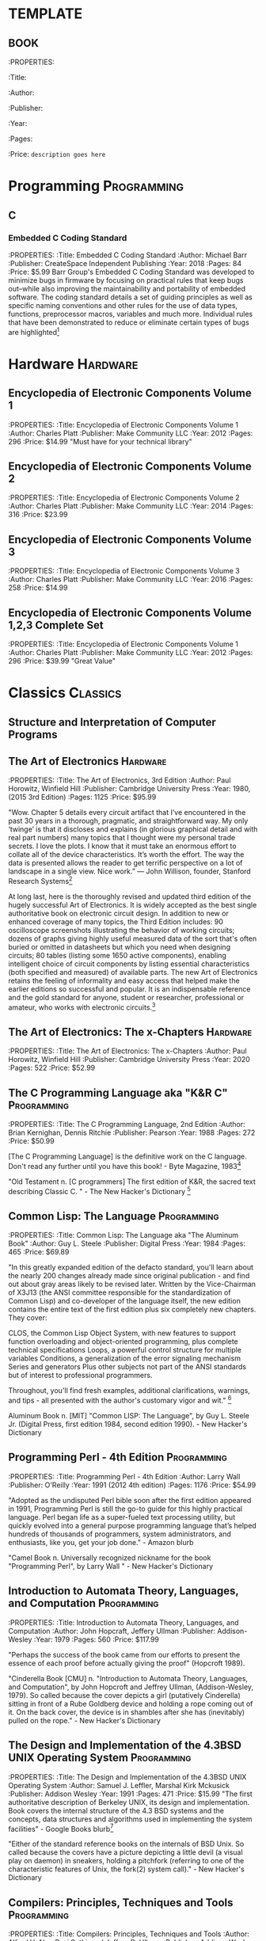* TEMPLATE
** BOOK
:PROPERTIES:
:Title:
:Author:
:Publisher:
:Year:
:Pages:
:Price:
=description goes here=

* Programming                                                   :Programming:
** C
*** Embedded C Coding Standard
:PROPERTIES:
:Title: Embedded C Coding Standard
:Author: Michael Barr
:Publisher: CreateSpace Independent Publishing
:Year: 2018
:Pages: 84
:Price: $5.99
Barr Group's Embedded C Coding Standard was developed to minimize bugs in firmware by focusing on practical rules that keep bugs out--while also improving the maintainability and portability of embedded software. The coding standard details a set of guiding principles as well as specific naming conventions and other rules for the use of data types, functions, preprocessor macros, variables and much more. Individual rules that have been demonstrated to reduce or eliminate certain types of bugs are highlighted[fn:1]

* Hardware                                                         :Hardware:
** Encyclopedia of Electronic Components Volume 1
:PROPERTIES:
:Title: Encyclopedia of Electronic Components Volume 1
:Author: Charles Platt
:Publisher: Make Community LLC
:Year: 2012
:Pages: 296
:Price: $14.99
"Must have for your technical library"
** Encyclopedia of Electronic Components Volume 2
:PROPERTIES:
:Title: Encyclopedia of Electronic Components Volume 2
:Author: Charles Platt
:Publisher: Make Community LLC
:Year: 2014
:Pages: 316
:Price: $23.99
** Encyclopedia of Electronic Components Volume 3
:PROPERTIES:
:Title: Encyclopedia of Electronic Components Volume 3
:Author: Charles Platt
:Publisher: Make Community LLC
:Year: 2016
:Pages: 258
:Price: $14.99
** Encyclopedia of Electronic Components Volume 1,2,3 Complete Set
:PROPERTIES:
:Title: Encyclopedia of Electronic Components Volume 1
:Author: Charles Platt
:Publisher: Make Community LLC
:Year: 2012
:Pages: 296
:Price: $39.99
"Great Value"
* Classics                                                         :Classics:
** Structure and Interpretation of Computer Programs
** The Art of Electronics                                         :Hardware:
:PROPERTIES:
:Title: The Art of Electronics, 3rd Edition
:Author: Paul Horowitz, Winfield Hill
:Publisher: Cambridge University Press
:Year: 1980, (2015 3rd Edition)
:Pages: 1125
:Price: $95.99

"Wow. Chapter 5 details every circuit artifact that I’ve encountered in the past 30 years in a thorough, pragmatic, and straightforward way. My only ‘twinge’ is that it discloses and explains (in glorious graphical detail and with real part numbers) many topics that I thought were my personal trade secrets. I love the plots. I know that it must take an enormous effort to collate all of the device characteristics. It’s worth the effort. The way the data is presented allows the reader to get terrific perspective on a lot of landscape in a single view. Nice work.” — John Willison, founder, Stanford Research Systems[fn:2]

At long last, here is the thoroughly revised and updated third edition of the hugely successful Art of Electronics. It is widely accepted as the best single authoritative book on electronic circuit design. In addition to new or enhanced coverage of many topics, the Third Edition includes: 90 oscilloscope screenshots illustrating the behavior of working circuits; dozens of graphs giving highly useful measured data of the sort that's often buried or omitted in datasheets but which you need when designing circuits; 80 tables (listing some 1650 active components), enabling intelligent choice of circuit components by listing essential characteristics (both specified and measured) of available parts. The new Art of Electronics ​​retains the feeling of informality and easy access that helped make the earlier editions so successful and popular. It is an indispensable reference and the gold standard​​ for anyone, student or researcher, professional or amateur, who works with electronic circuits.[fn:3]

** The Art of Electronics: The x-Chapters                         :Hardware:
:PROPERTIES:
:Title: The Art of Electronics: The x-Chapters
:Author: Paul Horowitz, Winfield Hill
:Publisher: Cambridge University Press
:Year: 2020
:Pages: 522
:Price: $52.99

** The C Programming Language aka "K&R C"                      :Programming:
:PROPERTIES:
:Title: The C Programming Language, 2nd Edition
:Author: Brian Kernighan, Dennis Ritchie
:Publisher: Pearson
:Year: 1988
:Pages: 272
:Price: $50.99

[The C Programming Language] is the definitive work on the C language. Don't read any further until you have this book! - Byte Magazine, 1983[fn:4]

"Old Testament n.
[C programmers] The first edition of K&R, the sacred text describing Classic C. " - The New Hacker's Dictionary [fn:5]

** Common Lisp: The Language                                   :Programming:
:PROPERTIES:
:Title: Common Lisp: The Language aka "The Aluminum Book"
:Author: Guy L. Steele
:Publisher: Digital Press
:Year: 1984
:Pages: 465
:Price: $69.89

 "In this greatly expanded edition of the defacto standard, you'll learn about the nearly 200 changes already made since original publication - and find out about gray areas likely to be revised later. Written by the Vice-Chairman of X3J13 (the ANSI committee responsible for the standardization of Common Lisp) and co-developer of the language itself, the new edition contains the entire text of the first edition plus six completely new chapters. They cover:

    CLOS, the Common Lisp Object System, with new features to support function overloading and object-oriented programming, plus complete technical specifications
    Loops, a powerful control structure for multiple variables
    Conditions, a generalization of the error signaling mechanism
    Series and generators
    Plus other subjects not part of the ANSI standards but of interest to professional programmers. 

Throughout, you'll find fresh examples, additional clarifications, warnings, and tips - all presented with the author's customary vigor and wit." [fn:6]

Aluminum Book n.
[MIT] "Common LISP: The Language", by Guy L. Steele Jr. (Digital Press, first edition 1984, second edition 1990). - New Hacker's Dictionary

** Programming Perl - 4th Edition                              :Programming:
:PROPERTIES:
:Title: Programming Perl - 4th Edition
:Author: Larry Wall
:Publisher: O'Reilly
:Year: 1991 (2012 4th edition)
:Pages: 1176
:Price: $54.99

"Adopted as the undisputed Perl bible soon after the first edition appeared in 1991, Programming Perl is still the go-to guide for this highly practical language. Perl began life as a super-fueled text processing utility, but quickly evolved into a general purpose programming language that’s helped hundreds of thousands of programmers, system administrators, and enthusiasts, like you, get your job done." - Amazon blurb

"Camel Book n.
Universally recognized nickname for the book "Programming Perl", by Larry Wall " - New Hacker's Dictionary

** Introduction to Automata Theory, Languages, and Computation :Programming:
:PROPERTIES:
:Title: Introduction to Automata Theory, Languages, and Computation
:Author: John Hopcraft, Jeffery Ullman
:Publisher: Addison-Wesley
:Year: 1979
:Pages: 560
:Price: $117.99

"Perhaps the success of the book came from our efforts to present the essence of each proof before actually giving the proof" (Hopcroft 1989).

"Cinderella Book [CMU] n.
"Introduction to Automata Theory, Languages, and Computation", by John Hopcroft and Jeffrey Ullman, (Addison-Wesley, 1979). So called because the cover depicts a girl (putatively Cinderella) sitting in front of a Rube Goldberg device and holding a rope coming out of it. On the back cover, the device is in shambles after she has (inevitably) pulled on the rope." - New Hacker's Dictionary

** The Design and Implementation of the 4.3BSD UNIX Operating System :Programming:
:PROPERTIES:
:Title: The Design and Implementation of the 4.3BSD UNIX Operating System
:Author: Samuel J. Leffler, Marshal Kirk Mckusick
:Publisher: Addison Wesley
:Year: 1991
:Pages: 471
:Price: $15.99
"The first authoritative description of Berkeley UNIX, its design and implementation. Book covers the internal structure of the 4.3 BSD systems and the concepts, data structures and algorithms used in implementing the system facilities" - Google Books blurb[fn:7]

"Either of the standard reference books on the internals of BSD Unix. So called because the covers have a picture depicting a little devil (a visual play on daemon) in sneakers, holding a pitchfork (referring to one of the characteristic features of Unix, the fork(2) system call)." - New Hacker's Dictionary

** Compilers: Principles, Techniques and Tools                 :Programming:
:PROPERTIES:
:Title: Compilers: Principles, Techniques and Tools
:Author: Alfred V. Aho, Ravi Sethi, and Jeffrey D. Ullman
:Publisher: Addison Wesley
:Year: 1986
:Pages: 1040
:Price: $44.99

" Compilers: Principles, Techniques and Tools, known to professors, students, and developers worldwide as the "Dragon Book," is available in a new edition.  Every chapter has been completely revised to reflect developments in software engineering, programming languages, and computer architecture that have occurred since 1986, when the last edition published.  The authors, recognizing that few readers will ever go on to construct a compiler, retain their focus on the broader set of problems faced in software design and software development. " - Amazon blurb

"The classic text "Compilers: Principles, Techniques and Tools", by Alfred V. Aho, Ravi Sethi, and Jeffrey D. Ullman (Addison-Wesley 1986; ISBN 0-201-10088-6), so called because of the cover design featuring a dragon labeled `complexity of compiler design' and a knight bearing the lance `LALR parser generator' among his other trappings" - New Hacker's Dictionary

** Trusted Computer System Evaluation Criteria                    :Hardware:
:PROPERTIES:
:Title: Trusted Computer System Evaluation Criteria
:Author: US Department of Defense
:Publisher: DoD
:Year: 1985
:Pages: 132
:Price: $17.99

"Orange Book n.
The U.S. Government's (now obsolete) standards document "Trusted Computer System Evaluation Criteria, DOD standard 5200.28-STD, December, 1985" which characterize secure computing architectures and defines levels A1 (most secure) through D (least). Modern Unixes are roughly C2." - New Hacker's Dictionary

**  System V Interface Definition                              :Programming:
:PROPERTIES:
:Title: System V Interface Definition
:Author: AT&T
:Publisher: AT&T
:Year: 1985
:Pages: 258
:Price: $35.00

"Purple Book n.
 The "System V Interface Definition". The covers of the first editions were an amazingly nauseating shade of off-lavender."  - New Hacker's Dictionary

** POSIX Programmer's Guide                                    :Programming:
:PROPERTIES:
:Title: POSIX Programmers Guide
:Author: Donald Lewine
:Publisher: O'Reilly
:Year: 1991
:Pages: 640
:Price: $14.97

"This guide, intended as an explanation of the POSIX standard and as a reference for the POSIX.1 programming library, helps you write more portable programs. Most UNIX systems today are POSIX compliant because the federal government requires it for its purchases. Even OSF and UI agree on support for POSIX.Unfortunately, given the manufacturer's documentation, it can be difficult to distinguish system-specific features from those features defined by POSIX. The POSIX Programmer's Guide is especially helpful if you are writing programs that must run on multiple UNIX platforms. This guide also helps you convert existing UNIX programs for POSIX compliance." - Amazon blurb

** Design Patterns: Elements of Reusable Object-Oriented Software :Programming:
:PROPERTIES:
:Title: Design Patterns: Elements of Reusable Object-Oriented Software
:Author: Erich Gamma, Richard Helm, Ralph Johnson, John Vlisside
:Publisher: Addison Wesley Professional
:Year: 1994
:Pages: 431
:Price: 51.99

"Gang of Four n.
(also abbreviated `GOF') Describes either the authors or the book "Design Patterns: Elements of Reusable Object-Oriented Software... "Why are we ... called this? Who knows. Somehow the name just stuck." The term is also used to describe any of the design patterns that are used in the book, referring to the patterns within it as `Gang Of Four Patterns.'" - New Hacker's Dictionary
   
* Footnotes

[fn:7] https://books.google.ca/books/about/The_Design_and_Implementation_of_the_4_3.html?id=ArRQAAAAMAAJ&source=kp_book_description&redir_esc=y

[fn:6] https://www.cs.cmu.edu/Groups/AI/html/cltl/cltl2.html

[fn:5] https://www.landley.net/history/mirror/jargon.html#Old%20Testament

[fn:4] https://archive.org/details/byte-magazine-1983-08/page/n267/mode/2up?view=theater

[fn:3] https://www.cambridge.org/us/academic/subjects/physics/electronics-physicists/art-electronics-3rd-edition?format=HB

[fn:2] https://artofelectronics.net/

[fn:1] https://barrgroup.com/embedded-systems/books/embedded-c-coding-standard
